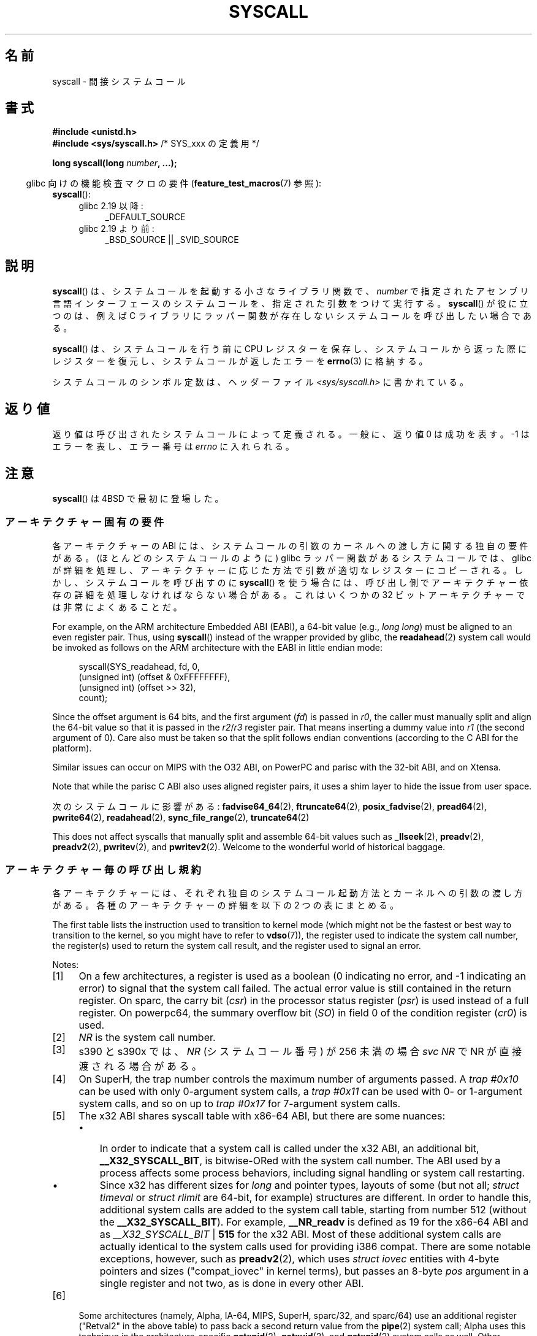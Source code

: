 .\" Copyright (c) 1980, 1991, 1993
.\"	The Regents of the University of California.  All rights reserved.
.\"
.\" %%%LICENSE_START(BSD_4_CLAUSE_UCB)
.\" Redistribution and use in source and binary forms, with or without
.\" modification, are permitted provided that the following conditions
.\" are met:
.\" 1. Redistributions of source code must retain the above copyright
.\"    notice, this list of conditions and the following disclaimer.
.\" 2. Redistributions in binary form must reproduce the above copyright
.\"    notice, this list of conditions and the following disclaimer in the
.\"    documentation and/or other materials provided with the distribution.
.\" 3. All advertising materials mentioning features or use of this software
.\"    must display the following acknowledgement:
.\"	This product includes software developed by the University of
.\"	California, Berkeley and its contributors.
.\" 4. Neither the name of the University nor the names of its contributors
.\"    may be used to endorse or promote products derived from this software
.\"    without specific prior written permission.
.\"
.\" THIS SOFTWARE IS PROVIDED BY THE REGENTS AND CONTRIBUTORS ``AS IS'' AND
.\" ANY EXPRESS OR IMPLIED WARRANTIES, INCLUDING, BUT NOT LIMITED TO, THE
.\" IMPLIED WARRANTIES OF MERCHANTABILITY AND FITNESS FOR A PARTICULAR PURPOSE
.\" ARE DISCLAIMED.  IN NO EVENT SHALL THE REGENTS OR CONTRIBUTORS BE LIABLE
.\" FOR ANY DIRECT, INDIRECT, INCIDENTAL, SPECIAL, EXEMPLARY, OR CONSEQUENTIAL
.\" DAMAGES (INCLUDING, BUT NOT LIMITED TO, PROCUREMENT OF SUBSTITUTE GOODS
.\" OR SERVICES; LOSS OF USE, DATA, OR PROFITS; OR BUSINESS INTERRUPTION)
.\" HOWEVER CAUSED AND ON ANY THEORY OF LIABILITY, WHETHER IN CONTRACT, STRICT
.\" LIABILITY, OR TORT (INCLUDING NEGLIGENCE OR OTHERWISE) ARISING IN ANY WAY
.\" OUT OF THE USE OF THIS SOFTWARE, EVEN IF ADVISED OF THE POSSIBILITY OF
.\" SUCH DAMAGE.
.\" %%%LICENSE_END
.\"
.\"     @(#)syscall.2	8.1 (Berkeley) 6/16/93
.\"
.\"
.\" 2002-03-20  Christoph Hellwig <hch@infradead.org>
.\"	- adopted for Linux
.\" 2015-01-17, Kees Cook <keescook@chromium.org>
.\"	Added mips and arm64.
.\"
.\"*******************************************************************
.\"
.\" This file was generated with po4a. Translate the source file.
.\"
.\"*******************************************************************
.\"
.\" Japanese Version Copyright (c) 2002 Yuichi SATO
.\"         all rights reserved.
.\" Translated Tue Aug  6 03:43:25 JST 2002
.\"         by Yuichi SATO <ysato@h4.dion.ne.jp>
.\" Updated 2013-05-06, Akihiro MOTOKI <amotoki@gmail.com>
.\" Updated 2013-07-24, Akihiro MOTOKI <amotoki@gmail.com>
.\"
.TH SYSCALL 2 2020\-06\-09 Linux "Linux Programmer's Manual"
.SH 名前
syscall \- 間接システムコール
.SH 書式
.nf
\fB#include <unistd.h>\fP
\fB#include <sys/syscall.h>   \fP/* SYS_xxx の定義用 */
.PP
\fBlong syscall(long \fP\fInumber\fP\fB, ...);\fP
.fi
.PP
.RS -4
glibc 向けの機能検査マクロの要件 (\fBfeature_test_macros\fP(7)  参照):
.RE
 \fBsyscall\fP():
.PD 0
.ad l
.RS 4
.TP  4
glibc 2.19 以降:
 _DEFAULT_SOURCE
.TP 
glibc 2.19 より前:
 _BSD_SOURCE || _SVID_SOURCE
.RE
.ad
.PD
.SH 説明
\fBsyscall\fP() は、システムコールを起動する小さなライブラリ関数で、 \fInumber\fP
で指定されたアセンブリ言語インターフェースのシステムコールを、指定された引数をつけて実行する。 \fBsyscall\fP() が役に立つのは、例えば C
ライブラリにラッパー関数が存在しないシステムコールを呼び出したい場合である。
.PP
\fBsyscall\fP() は、システムコールを行う前に CPU
レジスターを保存し、システムコールから返った際にレジスターを復元し、システムコールが返したエラーを \fBerrno\fP(3) に格納する。
.PP
システムコールのシンボル定数は、ヘッダーファイル \fI<sys/syscall.h>\fP に書かれている。
.SH 返り値
返り値は呼び出されたシステムコールによって定義される。 一般に、返り値 0 は成功を表す。 \-1 はエラーを表し、エラー番号は \fIerrno\fP
に入れられる。
.SH 注意
\fBsyscall\fP()  は 4BSD で最初に登場した。
.SS アーキテクチャー固有の要件
各アーキテクチャーの ABI には、 システムコールの引数のカーネルへの渡し方に関する独自の要件がある。
(ほとんどのシステムコールのように) glibc ラッパー関数があるシステムコールでは、 glibc
が詳細を処理し、アーキテクチャーに応じた方法で引数が適切なレジスターにコピーされる。 しかし、 システムコールを呼び出すのに \fBsyscall\fP()
を使う場合には、 呼び出し側でアーキテクチャー依存の詳細を処理しなければならない場合がある。 これはいくつかの 32
ビットアーキテクチャーでは非常によくあることだ。
.PP
For example, on the ARM architecture Embedded ABI (EABI), a 64\-bit value
(e.g., \fIlong long\fP)  must be aligned to an even register pair.  Thus, using
\fBsyscall\fP()  instead of the wrapper provided by glibc, the \fBreadahead\fP(2)
system call would be invoked as follows on the ARM architecture with the
EABI in little endian mode:
.PP
.in +4n
.EX
 syscall(SYS_readahead, fd, 0,
        (unsigned int) (offset & 0xFFFFFFFF),
        (unsigned int) (offset >> 32),
        count);
.EE
.in
.PP
Since the offset argument is 64 bits, and the first argument (\fIfd\fP)  is
passed in \fIr0\fP, the caller must manually split and align the 64\-bit value
so that it is passed in the \fIr2\fP/\fIr3\fP register pair.  That means inserting
a dummy value into \fIr1\fP (the second argument of 0).  Care also must be
taken so that the split follows endian conventions (according to the C ABI
for the platform).
.PP
.\" Mike Frysinger: this issue ends up forcing MIPS
.\" O32 to take 7 arguments to syscall()
Similar issues can occur on MIPS with the O32 ABI, on PowerPC and parisc
with the 32\-bit ABI, and on Xtensa.
.PP
.\" See arch/parisc/kernel/sys_parisc.c.
Note that while the parisc C ABI also uses aligned register pairs, it uses a
shim layer to hide the issue from user space.
.PP
次のシステムコールに影響がある: \fBfadvise64_64\fP(2), \fBftruncate64\fP(2), \fBposix_fadvise\fP(2),
\fBpread64\fP(2), \fBpwrite64\fP(2), \fBreadahead\fP(2), \fBsync_file_range\fP(2),
\fBtruncate64\fP(2)
.PP
.\" You need to look up the syscalls directly in the kernel source to see if
.\" they should be in this list.  For example, look at fs/read_write.c and
.\" the function signatures that do:
.\" ..., unsigned long, pos_l, unsigned long, pos_h, ...
.\" If they use off_t, then they most likely do not belong in this list.
This does not affect syscalls that manually split and assemble 64\-bit values
such as \fB_llseek\fP(2), \fBpreadv\fP(2), \fBpreadv2\fP(2), \fBpwritev\fP(2), and
\fBpwritev2\fP(2).  Welcome to the wonderful world of historical baggage.
.SS アーキテクチャー毎の呼び出し規約
各アーキテクチャーには、それぞれ独自のシステムコール起動方法とカーネルへの引数の渡し方がある。 各種のアーキテクチャーの詳細を以下の 2
つの表にまとめる。
.PP
The first table lists the instruction used to transition to kernel mode
(which might not be the fastest or best way to transition to the kernel, so
you might have to refer to \fBvdso\fP(7)), the register used to indicate the
system call number, the register(s) used to return the system call result,
and the register used to signal an error.
.if  t \{\
.ft CW
\}
.TS
l2	l2	l2	l2	l1	l2	l.
 Arch/ABI	Instruction	System	Ret	Ret	Error	備考
		call #	val	val2
_
alpha	callsys	v0	v0	a4	a3	1, 6
arc	trap0	r8	r0	\-	\-
arm/OABI	swi NR	\-	r0	\-	\-	 2
arm/EABI	swi 0x0	r7	r0	r1	\-
arm64	svc #0	w8	x0	x1	\-
blackfin	excpt 0x0	P0	R0	\-	\-
i386	int $0x80	eax	eax	edx	\-
ia64	break 0x100000	r15	r8	r9	r10	1, 6
m68k	trap #0	d0	d0	\-	\-
microblaze	brki r14,8	 r12	r3	\-	\-
mips	syscall	v0	v0	v1	a3	1, 6
nios2	trap	r2	r2	\-	r7
parisc	ble 0x100(%sr2, %r0)	r20	r28	\-	\-
powerpc	sc	r0	r3	\-	r0	 1
powerpc64	sc	r0	r3	\-	cr0.SO	 1
 riscv	 ecall	 a7	a0	a1	\-
s390	svc 0	r1	r2	r3	\-	 3
s390x	svc 0	r1	r2	r3	\-	 3
superh	trap #0x17	r3	r0	r1	\-	4, 6
sparc/32	t 0x10	g1	o0	o1	psr/csr	1, 6
sparc/64	t 0x6d	g1	o0	o1	psr/csr	1, 6
tile	swint1	 R10	 R00	\-	 R01	 1
x86\-64	syscall	rax	rax	rdx	\-	 5
 x32	syscall	rax	rax	rdx	\-	 5
xtensa	syscall	a2	a2	\-	\-
.TE
.PP
Notes:
.IP [1] 4
On a few architectures, a register is used as a boolean (0 indicating no
error, and \-1 indicating an error) to signal that the system call failed.
The actual error value is still contained in the return register.  On sparc,
the carry bit (\fIcsr\fP)  in the processor status register (\fIpsr\fP)  is used
instead of a full register.  On powerpc64, the summary overflow bit (\fISO\fP)
in field 0 of the condition register (\fIcr0\fP)  is used.
.IP [2]
\fINR\fP is the system call number.
.IP [3]
s390 と s390x では、 \fINR\fP (システムコール番号) が 256 未満の場合 \fIsvc\ NR\fP で NR が直接渡される場合がある。
.IP [4]
On SuperH, the trap number controls the maximum number of arguments passed.
A \fItrap\ #0x10\fP can be used with only 0\-argument system calls, a \fItrap\ #0x11\fP can be used with 0\- or 1\-argument system calls, and so on up to
\fItrap #0x17\fP for 7\-argument system calls.
.IP [5]
The x32 ABI shares syscall table with x86\-64 ABI, but there are some
nuances:
.RS
.IP \(bu 3
In order to indicate that a system call is called under the x32 ABI, an
additional bit, \fB__X32_SYSCALL_BIT\fP, is bitwise\-ORed with the system call
number.  The ABI used by a process affects some process behaviors, including
signal handling or system call restarting.
.IP \(bu
Since x32 has different sizes for \fIlong\fP and pointer types, layouts of some
(but not all; \fIstruct timeval\fP or \fIstruct rlimit\fP are 64\-bit, for example)
structures are different.  In order to handle this, additional system calls
are added to the system call table, starting from number 512 (without the
\fB__X32_SYSCALL_BIT\fP).  For example, \fB__NR_readv\fP is defined as 19 for the
x86\-64 ABI and as \fI__X32_SYSCALL_BIT\fP | \fB515\fP for the x32 ABI.  Most of
these additional system calls are actually identical to the system calls
used for providing i386 compat.  There are some notable exceptions, however,
such as \fBpreadv2\fP(2), which uses \fIstruct iovec\fP entities with 4\-byte
pointers and sizes ("compat_iovec" in kernel terms), but passes an 8\-byte
\fIpos\fP argument in a single register and not two, as is done in every other
ABI.
.RE
.IP [6]
Some architectures (namely, Alpha, IA\-64, MIPS, SuperH, sparc/32, and
sparc/64)  use an additional register ("Retval2" in the above table)  to
pass back a second return value from the \fBpipe\fP(2)  system call; Alpha uses
this technique in the architecture\-specific \fBgetxpid\fP(2), \fBgetxuid\fP(2),
and \fBgetxgid\fP(2)  system calls as well.  Other architectures do not use the
second return value register in the system call interface, even if it is
defined in the System V ABI.
.if  t \{\
.in
.ft P
\}
.PP
2 つ目の表は、システムコールの引数を渡すのに使用されるレジスターの一覧である。
.if  t \{\
.ft CW
\}
.TS
l	l2	l2	l2	l2	l2	l2	l2	l.
 Arch/ABI	arg1	arg2	arg3	arg4	arg5	arg6	arg7	備考
_
alpha	a0	a1	a2	a3	a4	a5	\-
arc	r0	r1	r2	r3	r4	r5	\-
arm/OABI	r0	r1	r2	r3	r4	r5	r6
arm/EABI	r0	r1	r2	r3	r4	r5	r6
arm64	x0	x1	x2	x3	x4	x5	\-
blackfin	R0	R1	R2	R3	R4	R5	\-
i386	ebx	ecx	edx	esi	edi	ebp	\-
ia64	out0	out1	out2	out3	out4	out5	\-
m68k	d1	d2	d3	d4	d5	a0	\-
microblaze	r5	r6	r7	r8	r9	r10	\-
mips/o32	a0	a1	a2	a3	\-	\-	\-	 1
mips/n32,64	a0	a1	a2	a3	a4	a5	\-
nios2	r4	r5	r6	r7	r8	r9	\-
parisc	r26	r25	r24	r23	r22	r21	\-
powerpc	r3	r4	r5	r6	r7	r8	r9
powerpc64	r3	r4	r5	r6	r7	r8	\-
 riscv	a0	a1	a2	a3	a4	a5	\-
s390	r2	r3	r4	r5	r6	r7	\-
s390x	r2	r3	r4	r5	r6	r7	\-
superh	r4	r5	r6	r7	r0	r1	r2
sparc/32	o0	o1	o2	o3	o4	o5	\-
sparc/64	o0	o1	o2	o3	o4	o5	\-
tile	 R00	 R01	 R02	 R03	 R04	 R05	\-
x86\-64	rdi	rsi	rdx	r10	r8	r9	\-
 x32	rdi	rsi	rdx	r10	r8	r9	\-
xtensa	 a6	a3	a4	a5	a8	a9	\-
.TE
.PP
Notes:
.IP [1] 4
mips/o32 のシステムコールの規約では、 ユーザースタックに引数を 5 個から 8 個渡す。
.if  t \{\
.in
.ft P
\}
.PP
これらの表にはすべての呼び出し規約が記載されているわけではない点に注意すること \(em
アーキテクチャーによっては、ここに記載されていない他のレジスターが見境なく上書きされる場合もある。
.SH 例
.EX
#define _GNU_SOURCE
#include <unistd.h>
#include <sys/syscall.h>
#include <sys/types.h>
#include <signal.h>

int
main(int argc, char *argv[])
{
    pid_t tid;

     tid = syscall(SYS_gettid);
    syscall(SYS_tgkill, getpid(), tid, SIGHUP);
}
.EE
.SH 関連項目
\fB_syscall\fP(2), \fBintro\fP(2), \fBsyscalls\fP(2), \fBerrno\fP(3), \fBvdso\fP(7)
.SH この文書について
この man ページは Linux \fIman\-pages\fP プロジェクトのリリース 5.10 の一部である。プロジェクトの説明とバグ報告に関する情報は
\%https://www.kernel.org/doc/man\-pages/ に書かれている。
